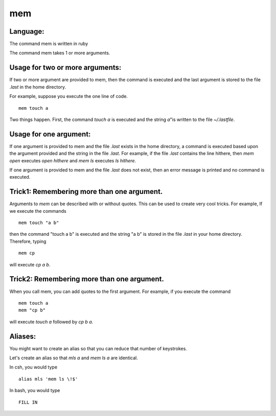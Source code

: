 
mem
===

Language:
---------

The command mem is written in ruby

The command mem takes 1 or more arguments.

Usage for two or more arguments:
--------------------------------

If two or more argument are provided to mem, then
the command is executed and the last argument
is stored to the file *.last* in the home
directory.


For example, suppose you execute the one line of code.
::

    mem touch a

Two things happen. First, the command
*touch a* is executed and the string *a*"is written
to the file *~/.lastfile*.

Usage for one argument:
-----------------------

If one argument is provided to mem
and the file *.last* exists in the home directory,
a command is executed based upon the argument
provided and the string in the file *.last*.
For example, if the file *.last* contains
the line hithere, then
*mem open* executes *open hithere*
and
*mem ls* executes *ls hithere*.

If one argument is provided to mem
and the file *.last* does not exist,
then an error message is printed
and no command is executed.

Trick1: Remembering more than one argument.
-------------------------------------------

Arguments to *mem* can be described
with or without quotes. This can be used
to create very cool tricks. For example,
If we execute the commands 
::

    mem touch "a b"

then the command "touch a b" is executed
and the string "a b" is stored in the
file *.last* in your home directory.
Therefore, typing
::

    mem cp

will execute *cp a b*.

Trick2: Remembering more than one argument.
-------------------------------------------

When you call mem, you can add quotes
to the first argument. For example,
if you execute the command
::

    mem touch a
    mem "cp b"

will execute *touch a* followed by *cp b a*.

Aliases:
--------

You might want to create an alias so that you can reduce that number
of keystrokes.

Let's create an alias so that *mls a* and *mem ls a* are identical.

In csh, you would type
::

    alias mls 'mem ls \!$'

In bash, you would type
::

    FILL IN
